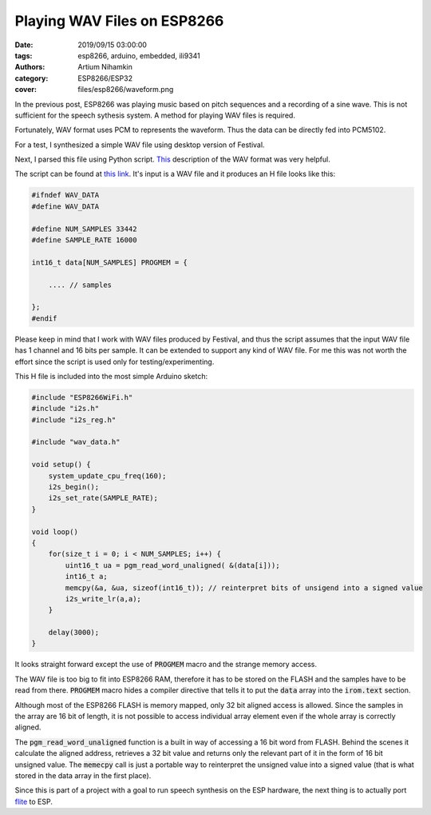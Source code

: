 Playing WAV Files on ESP8266
############################

:date: 2019/09/15 03:00:00
:tags: esp8266, arduino, embedded, ili9341
:authors: Artium Nihamkin
:category: ESP8266/ESP32
:cover: files/esp8266/waveform.png

.. role:: c(code)
   :language: c

In the previous post, ESP8266 was playing music based on pitch sequences and a
recording of a sine wave. This is not sufficient for the speech sythesis
system. A method for playing WAV files is required.

Fortunately, WAV format uses  PCM to represents the waveform. Thus the data can
be directly fed into PCM5102.

For a test, I synthesized a simple WAV file using desktop version of Festival.

.. raw:: html

   <audio controls="controls">
         <source src="/files/esp8266/this_is_an_example_text.wav" type="audio/wav">
         Your browser does not support the <code>audio</code> element.
   </audio>

.. image:: files/esp8266/waveform.png
   :alt: Graph of the generated data
   :align: center
   :width: 50%

Next, I parsed this file using Python script. `This
<http://soundfile.sapp.org/doc/WaveFormat/>`_ description of the WAV format was
very helpful.

The script can be found at `this link
<https://gist.github.com/alkhimey/55eb4d4b03b680b1f5742ec513aeb071>`_. It's
input is a WAV file and it produces an H file looks like this:

.. code-block:: c

    #ifndef WAV_DATA
    #define WAV_DATA

    #define NUM_SAMPLES 33442
    #define SAMPLE_RATE 16000

    int16_t data[NUM_SAMPLES] PROGMEM = {
        
        .... // samples
    
    };
    #endif

Please keep in mind that I work with WAV files produced by Festival, and thus
the script assumes that the input WAV file has 1 channel and 16 bits per sample.
It can be extended to support any kind of WAV file. For me this was not worth
the effort since the script is used only for testing/experimenting.

This H file is included into the most simple Arduino sketch:

.. code-block:: c

    #include "ESP8266WiFi.h"
    #include "i2s.h"
    #include "i2s_reg.h"

    #include "wav_data.h"

    void setup() {
        system_update_cpu_freq(160);
        i2s_begin();
        i2s_set_rate(SAMPLE_RATE);
    }

    void loop() 
    {  
        for(size_t i = 0; i < NUM_SAMPLES; i++) {
            uint16_t ua = pgm_read_word_unaligned( &(data[i]));
            int16_t a;
            memcpy(&a, &ua, sizeof(int16_t)); // reinterpret bits of unsigend into a signed value
            i2s_write_lr(a,a);
        }

        delay(3000);
    }

It looks straight forward except the use of :code:`PROGMEM` macro and the strange
memory access.

The WAV file is too big to fit into ESP8266 RAM, therefore it has to be stored on
the FLASH and the samples have to be read from there. :code:`PROGMEM` macro
hides a compiler directive that tells it to put the :code:`data` array into the
:code:`irom.text` section.

Although most of the ESP8266 FLASH is memory mapped, only 32 bit aligned access
is allowed. Since the samples in the array are 16 bit of length, it is not
possible to access individual array element even if the whole array is
correctly aligned.

The :code:`pgm_read_word_unaligned` function is a built in way of accessing a
16 bit word from FLASH. Behind the scenes it calculate the aligned address,
retrieves a 32 bit value and returns only the relevant part of it in the form
of 16 bit unsigned value. The :code:`memecpy` call is just a portable way to
reinterpret the unsigned value into a signed value (that is what stored in the
data array in the first place).

Since this is part of a project with a goal to run speech synthesis on the ESP
hardware, the next thing is to actually port `flite
<http://www.festvox.org/flite/>`_ to ESP.




